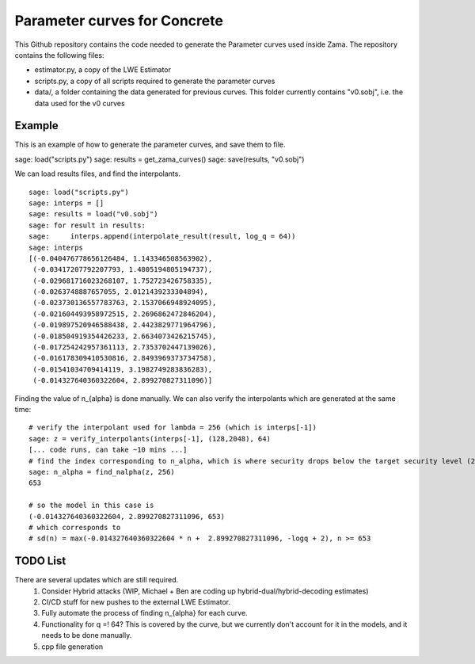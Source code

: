 Parameter curves for Concrete
=============

This Github repository contains the code needed to generate the Parameter curves used inside Zama. The repository contains the following files:

- estimator.py, a copy of the LWE Estimator 
- scripts.py, a copy of all scripts required to generate the parameter curves
- data/, a folder containing the data generated for previous curves. This folder currently contains "v0.sobj", i.e. the data used for the v0 curves

Example
-------------------
This is an example of how to generate the parameter curves, and save them to file.

::

sage: load("scripts.py")
sage: results = get_zama_curves()
sage: save(results, "v0.sobj")
::

We can load results files, and find the interpolants.

::

    sage: load("scripts.py")
    sage: interps = []
    sage: results = load("v0.sobj")
    sage: for result in results:
    sage:     interps.append(interpolate_result(result, log_q = 64))
    sage: interps
    [(-0.040476778656126484, 1.143346508563902),
     (-0.03417207792207793, 1.4805194805194737),
     (-0.029681716023268107, 1.752723426758335),
     (-0.0263748887657055, 2.0121439233304894),
     (-0.023730136557783763, 2.1537066948924095),
     (-0.021604493958972515, 2.2696862472846204),
     (-0.019897520946588438, 2.4423829771964796),
     (-0.018504919354426233, 2.6634073426215745),
     (-0.017254242957361113, 2.7353702447139026),
     (-0.016178309410530816, 2.8493969373734758),
     (-0.01541034709414119, 3.1982749283836283),
     (-0.014327640360322604, 2.899270827311096)]
::

Finding the value of n_{alpha} is done manually. We can also verify the interpolants which are generated at the same time:

::

    # verify the interpolant used for lambda = 256 (which is interps[-1])
    sage: z = verify_interpolants(interps[-1], (128,2048), 64)
    [... code runs, can take ~10 mins ...]
    # find the index corresponding to n_alpha, which is where security drops below the target security level (256 here)
    sage: n_alpha = find_nalpha(z, 256)
    653
    
    # so the model in this case is 
    (-0.014327640360322604, 2.899270827311096, 653)
    # which corresponds to
    # sd(n) = max(-0.014327640360322604 * n +  2.899270827311096, -logq + 2), n >= 653
::

TODO List
-------------------

There are several updates which are still required.
    1. Consider Hybrid attacks (WIP, Michael + Ben are coding up hybrid-dual/hybrid-decoding estimates)
    2. CI/CD stuff for new pushes to the external LWE Estimator.
    3. Fully automate the process of finding n_{alpha} for each curve.
    4. Functionality for q =! 64? This is covered by the curve, but we currently don't account for it in the models, and it needs to be done manually.
    5. cpp file generation
